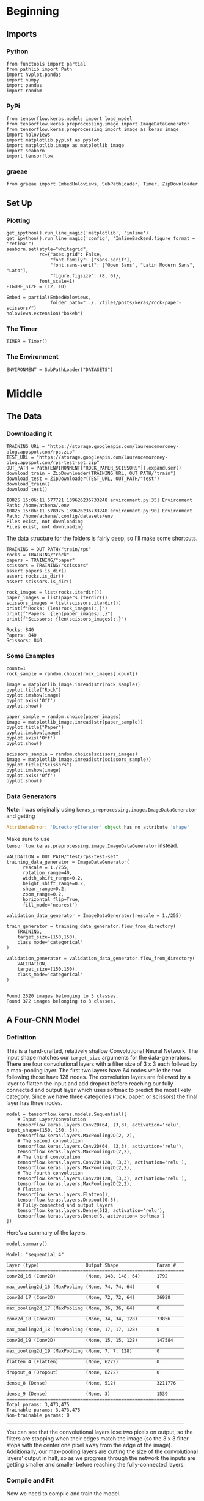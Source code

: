 #+BEGIN_COMMENT
.. title: Rock-Paper-Scissors
.. slug: rock-paper-scissors
.. date: 2019-08-19 15:16:52 UTC-07:00
.. tags: cnn
.. category: CNN 
.. link: 
.. description: Classifying hands for rock-paper-scissors.
.. type: text
#+END_COMMENT
#+OPTIONS: ^:{}
#+TOC: headlines 3
#+begin_src ipython :session cnn :results none :exports none
%load_ext autoreload
%autoreload 2
#+end_src

#+RESULTS:

* Beginning
** Imports
*** Python
#+begin_src ipython :session cnn :results none
from functools import partial
from pathlib import Path
import hvplot.pandas
import numpy
import pandas
import random
#+end_src
*** PyPi
#+begin_src ipython :session cnn :results none
from tensorflow.keras.models import load_model
from tensorflow.keras.preprocessing.image import ImageDataGenerator
from tensorflow.keras.preprocessing import image as keras_image
import holoviews
import matplotlib.pyplot as pyplot
import matplotlib.image as matplotlib_image
import seaborn
import tensorflow
#+end_src

#+RESULTS:

*** graeae
#+begin_src ipython :session cnn :results none
from graeae import EmbedHoloviews, SubPathLoader, Timer, ZipDownloader
#+end_src
** Set Up
*** Plotting
#+BEGIN_SRC ipython :session cnn :results none
get_ipython().run_line_magic('matplotlib', 'inline')
get_ipython().run_line_magic('config', "InlineBackend.figure_format = 'retina'")
seaborn.set(style="whitegrid",
            rc={"axes.grid": False,
                "font.family": ["sans-serif"],
                "font.sans-serif": ["Open Sans", "Latin Modern Sans", "Lato"],
                "figure.figsize": (8, 6)},
            font_scale=1)
FIGURE_SIZE = (12, 10)

Embed = partial(EmbedHoloviews,
                folder_path="../../files/posts/keras/rock-paper-scissors/")
holoviews.extension("bokeh")
#+END_SRC

*** The Timer
#+begin_src ipython :session cnn :results none
TIMER = Timer()
#+end_src
*** The Environment
#+begin_src ipython :session cnn :results none
ENVIRONMENT = SubPathLoader("DATASETS")
#+end_src
* Middle
** The Data
*** Downloading it
#+begin_src ipython :session cnn :results output :exports both
TRAINING_URL = "https://storage.googleapis.com/laurencemoroney-blog.appspot.com/rps.zip"
TEST_URL = "https://storage.googleapis.com/laurencemoroney-blog.appspot.com/rps-test-set.zip"
OUT_PATH = Path(ENVIRONMENT["ROCK_PAPER_SCISSORS"]).expanduser()
download_train = ZipDownloader(TRAINING_URL, OUT_PATH/"train")
download_test = ZipDownloader(TEST_URL, OUT_PATH/"test")
download_train()
download_test()
#+end_src

#+RESULTS:
: I0825 15:06:11.577721 139626236733248 environment.py:35] Environment Path: /home/athena/.env
: I0825 15:06:11.578975 139626236733248 environment.py:90] Environment Path: /home/athena/.config/datasets/env
: Files exist, not downloading
: Files exist, not downloading

The data structure for the folders is fairly deep, so I'll make some shortcuts.

#+begin_src ipython :session cnn :results none
TRAINING = OUT_PATH/"train/rps"
rocks = TRAINING/"rock"
papers = TRAINING/"paper"
scissors = TRAINING/"scissors"
assert papers.is_dir()
assert rocks.is_dir()
assert scissors.is_dir()
#+end_src

#+begin_src ipython :session cnn :results output :exports both
rock_images = list(rocks.iterdir())
paper_images = list(papers.iterdir())
scissors_images = list(scissors.iterdir())
print(f"Rocks: {len(rock_images):,}")
print(f"Papers: {len(paper_images):,}")
print(f"Scissors: {len(scissors_images):,}")
#+end_src

#+RESULTS:
: Rocks: 840
: Papers: 840
: Scissors: 840

*** Some Examples
#+begin_src ipython :session cnn :results raw drawer :ipyfile ../../files/posts/keras/rock-paper-scissors/rock.png
count=1
rock_sample = random.choice(rock_images[:count])

image = matplotlib_image.imread(str(rock_sample))
pyplot.title("Rock")
pyplot.imshow(image)
pyplot.axis('Off')
pyplot.show()
#+end_src

#+RESULTS:
:results:
# Out[111]:
[[file:../../files/posts/keras/rock-paper-scissors/rock.png]]
:end:

[[file:rock.png]]

#+begin_src ipython :session cnn :results raw drawer :ipyfile ../../files/posts/keras/rock-paper-scissors/paper.png
paper_sample = random.choice(paper_images)
image = matplotlib_image.imread(str(paper_sample))
pyplot.title("Paper")
pyplot.imshow(image)
pyplot.axis('Off')
pyplot.show()
#+end_src

#+RESULTS:
:results:
# Out[112]:
[[file:../../files/posts/keras/rock-paper-scissors/paper.png]]
:end:

[[file:paper.png]]

#+begin_src ipython :session cnn :results raw drawer :ipyfile ../../files/posts/keras/rock-paper-scissors/scissors.png
scissors_sample = random.choice(scissors_images)
image = matplotlib_image.imread(str(scissors_sample))
pyplot.title("Scissors")
pyplot.imshow(image)
pyplot.axis('Off')
pyplot.show()
#+end_src

#+RESULTS:
:results:
# Out[113]:
[[file:../../files/posts/keras/rock-paper-scissors/scissors.png]]
:end:

[[file:scissors.png]]
*** Data Generators

*Note:* I was originally using =keras_preprocessing.image.ImageDataGenerator= and getting 

#+begin_src python
AttributeError: 'DirectoryIterator' object has no attribute 'shape'
#+end_src

Make sure to use =tensorflow.keras.preprocessing.image.ImageDataGenerator= instead.


#+begin_src ipython :session cnn :results output :exports both
VALIDATION = OUT_PATH/"test/rps-test-set"
training_data_generator = ImageDataGenerator(
      rescale = 1./255,
	  rotation_range=40,
      width_shift_range=0.2,
      height_shift_range=0.2,
      shear_range=0.2,
      zoom_range=0.2,
      horizontal_flip=True,
      fill_mode='nearest')

validation_data_generator = ImageDataGenerator(rescale = 1./255)

train_generator = training_data_generator.flow_from_directory(
	TRAINING,
	target_size=(150,150),
	class_mode='categorical'
)

validation_generator = validation_data_generator.flow_from_directory(
	VALIDATION,
	target_size=(150,150),
	class_mode='categorical'
)

#+end_src

#+RESULTS:
: Found 2520 images belonging to 3 classes.
: Found 372 images belonging to 3 classes.

** A Four-CNN Model
*** Definition
   This is a hand-crafted, relatively shallow Convolutional Neural Network. The input shape matches our =target_size= arguments for the data-generators. There are four convolutional layers with a filter size of 3 x 3 each follewd by a max-pooling layer. The first two layers have 64 nodes while the two following those have 128 nodes. The convolution layers are followed by a layer to flatten the input and add dropout before reaching our fully connected and output layer which uses softmax to predict the most likely category. Since we have three categories (rock, paper, or scissors) the final layer has three nodes.

#+begin_src ipython :session cnn :results none
model = tensorflow.keras.models.Sequential([
    # Input Layer/convolution
    tensorflow.keras.layers.Conv2D(64, (3,3), activation='relu', input_shape=(150, 150, 3)),
    tensorflow.keras.layers.MaxPooling2D(2, 2),
    # The second convolution
    tensorflow.keras.layers.Conv2D(64, (3,3), activation='relu'),
    tensorflow.keras.layers.MaxPooling2D(2,2),
    # The third convolution
    tensorflow.keras.layers.Conv2D(128, (3,3), activation='relu'),
    tensorflow.keras.layers.MaxPooling2D(2,2),
    # The fourth convolution
    tensorflow.keras.layers.Conv2D(128, (3,3), activation='relu'),
    tensorflow.keras.layers.MaxPooling2D(2,2),
    # Flatten
    tensorflow.keras.layers.Flatten(),
    tensorflow.keras.layers.Dropout(0.5),
    # Fully-connected and output layers
    tensorflow.keras.layers.Dense(512, activation='relu'),
    tensorflow.keras.layers.Dense(3, activation='softmax')
])
#+end_src

Here's a summary of the layers.
#+begin_src ipython :session cnn :results output :exports both
model.summary()
#+end_src

#+RESULTS:
#+begin_example
Model: "sequential_4"
_________________________________________________________________
Layer (type)                 Output Shape              Param #   
=================================================================
conv2d_16 (Conv2D)           (None, 148, 148, 64)      1792      
_________________________________________________________________
max_pooling2d_16 (MaxPooling (None, 74, 74, 64)        0         
_________________________________________________________________
conv2d_17 (Conv2D)           (None, 72, 72, 64)        36928     
_________________________________________________________________
max_pooling2d_17 (MaxPooling (None, 36, 36, 64)        0         
_________________________________________________________________
conv2d_18 (Conv2D)           (None, 34, 34, 128)       73856     
_________________________________________________________________
max_pooling2d_18 (MaxPooling (None, 17, 17, 128)       0         
_________________________________________________________________
conv2d_19 (Conv2D)           (None, 15, 15, 128)       147584    
_________________________________________________________________
max_pooling2d_19 (MaxPooling (None, 7, 7, 128)         0         
_________________________________________________________________
flatten_4 (Flatten)          (None, 6272)              0         
_________________________________________________________________
dropout_4 (Dropout)          (None, 6272)              0         
_________________________________________________________________
dense_8 (Dense)              (None, 512)               3211776   
_________________________________________________________________
dense_9 (Dense)              (None, 3)                 1539      
=================================================================
Total params: 3,473,475
Trainable params: 3,473,475
Non-trainable params: 0
_________________________________________________________________
#+end_example

You can see that the convolutional layers lose two pixels on output, so the filters are stopping when their edges match the image (so the 3 x 3 filter stops with the center one pixel away from the edge of the image). Additionally, our max-pooling layers are cutting the size of the convolutional layers' output in half, so as we progress through the network the inputs are getting smaller and smaller before reaching the fully-connected layers.

*** Compile and Fit
Now we need to compile and train the model.

*Note:* The metrics can change with your settings - make sure the ~monitor=~ parameter is pointing to a key in the history. If you see this in the output:

#+begin_example
Can save best model only with val_acc available, skipping.
#+end_example

You might have the wrong name for your metric (it isn't =val_acc=).

#+begin_src ipython :session cnn :results output :exports both
model.compile(loss = 'categorical_crossentropy', optimizer='rmsprop', metrics=['accuracy'])
MODELS = Path("~/models/rock-paper-scissors/").expanduser()
best_model = MODELS/"four-layer-cnn.hdf5"
checkpoint = tensorflow.keras.callbacks.ModelCheckpoint(
    str(best_model), monitor="val_accuracy", verbose=1, 
    save_best_only=True)

with TIMER:
    model.fit_generator(generator=train_generator,
                        epochs=25,
                        callbacks=[checkpoint],
                        validation_data = validation_generator,
                        verbose=2)
#+end_src

#+RESULTS:
#+begin_example
2019-08-25 15:06:17,145 graeae.timers.timer start: Started: 2019-08-25 15:06:17.145536
I0825 15:06:17.145575 139626236733248 timer.py:70] Started: 2019-08-25 15:06:17.145536
Epoch 1/25

Epoch 00001: val_accuracy improved from -inf to 0.61559, saving model to /home/athena/models/rock-paper-scissors/four-layer-cnn.hdf5
79/79 - 15s - loss: 1.1174 - accuracy: 0.3996 - val_loss: 0.8997 - val_accuracy: 0.6156
Epoch 2/25

Epoch 00002: val_accuracy improved from 0.61559 to 0.93817, saving model to /home/athena/models/rock-paper-scissors/four-layer-cnn.hdf5
79/79 - 14s - loss: 0.8115 - accuracy: 0.6381 - val_loss: 0.2403 - val_accuracy: 0.9382
Epoch 3/25

Epoch 00003: val_accuracy improved from 0.93817 to 0.97043, saving model to /home/athena/models/rock-paper-scissors/four-layer-cnn.hdf5
79/79 - 14s - loss: 0.5604 - accuracy: 0.7750 - val_loss: 0.2333 - val_accuracy: 0.9704
Epoch 4/25

Epoch 00004: val_accuracy improved from 0.97043 to 0.98387, saving model to /home/athena/models/rock-paper-scissors/four-layer-cnn.hdf5
79/79 - 14s - loss: 0.3926 - accuracy: 0.8496 - val_loss: 0.0681 - val_accuracy: 0.9839
Epoch 5/25

Epoch 00005: val_accuracy improved from 0.98387 to 0.99194, saving model to /home/athena/models/rock-paper-scissors/four-layer-cnn.hdf5
79/79 - 14s - loss: 0.2746 - accuracy: 0.8925 - val_loss: 0.0395 - val_accuracy: 0.9919
Epoch 6/25

Epoch 00006: val_accuracy did not improve from 0.99194
79/79 - 14s - loss: 0.2018 - accuracy: 0.9246 - val_loss: 0.1427 - val_accuracy: 0.9328
Epoch 7/25

Epoch 00007: val_accuracy did not improve from 0.99194
79/79 - 14s - loss: 0.2052 - accuracy: 0.9238 - val_loss: 0.4212 - val_accuracy: 0.8253
Epoch 8/25

Epoch 00008: val_accuracy did not improve from 0.99194
79/79 - 14s - loss: 0.1649 - accuracy: 0.9460 - val_loss: 0.1079 - val_accuracy: 0.9597
Epoch 9/25

Epoch 00009: val_accuracy did not improve from 0.99194
79/79 - 14s - loss: 0.1678 - accuracy: 0.9452 - val_loss: 0.0782 - val_accuracy: 0.9597
Epoch 10/25

Epoch 00010: val_accuracy did not improve from 0.99194
79/79 - 14s - loss: 0.1388 - accuracy: 0.9508 - val_loss: 0.0425 - val_accuracy: 0.9731
Epoch 11/25

Epoch 00011: val_accuracy did not improve from 0.99194
79/79 - 14s - loss: 0.1207 - accuracy: 0.9611 - val_loss: 0.0758 - val_accuracy: 0.9570
Epoch 12/25

Epoch 00012: val_accuracy did not improve from 0.99194
79/79 - 14s - loss: 0.1195 - accuracy: 0.9639 - val_loss: 0.1392 - val_accuracy: 0.9489
Epoch 13/25

Epoch 00013: val_accuracy improved from 0.99194 to 1.00000, saving model to /home/athena/models/rock-paper-scissors/four-layer-cnn.hdf5
79/79 - 14s - loss: 0.1182 - accuracy: 0.9583 - val_loss: 0.0147 - val_accuracy: 1.0000
Epoch 14/25

Epoch 00014: val_accuracy did not improve from 1.00000
79/79 - 14s - loss: 0.0959 - accuracy: 0.9722 - val_loss: 0.1264 - val_accuracy: 0.9543
Epoch 15/25

Epoch 00015: val_accuracy did not improve from 1.00000
79/79 - 14s - loss: 0.1225 - accuracy: 0.9643 - val_loss: 0.1124 - val_accuracy: 0.9677
Epoch 16/25

Epoch 00016: val_accuracy did not improve from 1.00000
79/79 - 14s - loss: 0.0959 - accuracy: 0.9706 - val_loss: 0.0773 - val_accuracy: 0.9677
Epoch 17/25

Epoch 00017: val_accuracy did not improve from 1.00000
79/79 - 14s - loss: 0.0817 - accuracy: 0.9687 - val_loss: 0.0120 - val_accuracy: 1.0000
Epoch 18/25

Epoch 00018: val_accuracy did not improve from 1.00000
79/79 - 14s - loss: 0.1308 - accuracy: 0.9627 - val_loss: 0.1058 - val_accuracy: 0.9758
Epoch 19/25

Epoch 00019: val_accuracy did not improve from 1.00000
79/79 - 14s - loss: 0.0967 - accuracy: 0.9675 - val_loss: 0.0356 - val_accuracy: 0.9866
Epoch 20/25

Epoch 00020: val_accuracy did not improve from 1.00000
79/79 - 14s - loss: 0.0785 - accuracy: 0.9726 - val_loss: 0.0474 - val_accuracy: 0.9704
Epoch 21/25

Epoch 00021: val_accuracy did not improve from 1.00000
79/79 - 14s - loss: 0.0962 - accuracy: 0.9710 - val_loss: 0.0774 - val_accuracy: 0.9677
Epoch 22/25

Epoch 00022: val_accuracy did not improve from 1.00000
79/79 - 14s - loss: 0.0802 - accuracy: 0.9754 - val_loss: 0.1592 - val_accuracy: 0.9516
Epoch 23/25

Epoch 00023: val_accuracy did not improve from 1.00000
79/79 - 14s - loss: 0.0909 - accuracy: 0.9714 - val_loss: 0.1123 - val_accuracy: 0.9382
Epoch 24/25

Epoch 00024: val_accuracy did not improve from 1.00000
79/79 - 14s - loss: 0.0573 - accuracy: 0.9782 - val_loss: 0.0609 - val_accuracy: 0.9785
Epoch 25/25

Epoch 00025: val_accuracy did not improve from 1.00000
79/79 - 14s - loss: 0.0860 - accuracy: 0.9778 - val_loss: 0.1106 - val_accuracy: 0.9677
2019-08-25 15:12:11,360 graeae.timers.timer end: Ended: 2019-08-25 15:12:11.360361
I0825 15:12:11.360388 139626236733248 timer.py:77] Ended: 2019-08-25 15:12:11.360361
2019-08-25 15:12:11,361 graeae.timers.timer end: Elapsed: 0:05:54.214825
I0825 15:12:11.361701 139626236733248 timer.py:78] Elapsed: 0:05:54.214825
#+end_example

That did surprisingly well... is it really that easy a problem?

#+begin_src ipython :session cnn :results none
predictor = load_model(best_model)
#+end_src

#+begin_src ipython :session cnn :results output raw :exports both
data = pandas.DataFrame(model.history.history)
plot = data.hvplot().opts(title="Rock, Paper, Scissors Training and Validation", width=1000, height=800)
Embed(plot=plot, file_name="training")()
#+end_src

#+RESULTS:
#+begin_export html
<object type="text/html" data="training.html" style="width:100%" height=800>
  <p>Figure Missing</p>
</object>
#+end_export

Looking at the validation accuracy it appears that it starts to overfit at the end. Strangely, the validation loss, up until the overfitting, is lower than the training loss, and the validation accuracy is better almost throughout - perhaps this is because the image augmentation for the training set is too hard.

* End
** Some Test Images
#+begin_src ipython :session cnn :results raw drawer :ipyfile ../../files/posts/keras/rock-paper-scissors/test_paper.png
base = Path("~/test_images").expanduser()
paper = base/"Rock-paper-scissors_(paper).png"

image_ = matplotlib_image.imread(str(paper))
pyplot.title("Paper Test Case")
pyplot.imshow(image)
pyplot.axis('Off')
pyplot.show()
#+end_src

#+RESULTS:
:results:
# Out[120]:
[[file:../../files/posts/keras/rock-paper-scissors/test_paper.png]]
:end:

[[file:test_paper.png]]

#+begin_src ipython :session cnn :results output :exports both
classifications = dict(zip(range(3), ("Paper", "Rock", "Scissors")))
image_ = keras_image.load_img(str(paper), target_size=(150, 150))
x = keras_image.img_to_array(image_)
x = numpy.expand_dims(x, axis=0)
images = numpy.vstack([x])
classes = predictor.predict(images, batch_size=10)
print(classifications[classes.argmax()])
#+end_src

#+RESULTS:
: Paper

#+begin_src ipython :session cnn :results raw drawer :ipyfile ../../files/posts/keras/rock-paper-scissors/test_rock.png
base = Path("~/test_images").expanduser()
rock = base/"Rock-paper-scissors_(rock).png"

image = matplotlib_image.imread(str(rock))
pyplot.title("Rock Test Case")
pyplot.imshow(image)
pyplot.axis('Off')
pyplot.show()
#+end_src

#+RESULTS:
:results:
# Out[57]:
[[file:../../files/posts/keras/rock-paper-scissors/test_rock.png]]
:end:

[[file:test_rock.png]]

#+begin_src ipython :session cnn :results output :exports both
base = Path("~/test_images").expanduser()
rock = base/"Rock-paper-scissors_(rock).png"
image_ = keras_image.load_img(str(rock), target_size=(150, 150))
x = keras_image.img_to_array(image_)
x = numpy.expand_dims(x, axis=0)
images = numpy.vstack([x])
classes = predictor.predict(images, batch_size=10)
print(classifications[classes.argmax()])
#+end_src

#+RESULTS:
: Rock

#+begin_src ipython :session cnn :results raw drawer :ipyfile ../../files/posts/keras/rock-paper-scissors/test_scissors.png
base = Path("~/test_images").expanduser()
scissors = base/"Rock-paper-scissors_(scissors).png"

image = matplotlib_image.imread(str(scissors))
pyplot.title("Scissors Test Case")
pyplot.imshow(image)
pyplot.axis('Off')
pyplot.show()
#+end_src

#+RESULTS:
:results:
# Out[126]:
[[file:../../files/posts/keras/rock-paper-scissors/test_scissors.png]]
:end:

[[file:test_scissors.png]]

#+begin_src ipython :session cnn :results output :exports both
image_ = keras_image.load_img(str(scissors), target_size=(150, 150))
x = keras_image.img_to_array(image_)
x = numpy.expand_dims(x, axis=0)
images = numpy.vstack([x])
classes = predictor.predict(images, batch_size=10)
print(classifications[classes.argmax()])
#+end_src

#+RESULTS:
: Paper

*** What If we re-train the model, will it get better?
#+begin_src ipython :session cnn :results output :exports both
with TIMER:
    model.fit_generator(generator=train_generator,
                        epochs=25,
                        callbacks=[checkpoint],
                        validation_data = validation_generator,
                        verbose=2)
#+end_src

#+RESULTS:
#+begin_example
2019-08-25 15:21:37,706 graeae.timers.timer start: Started: 2019-08-25 15:21:37.706175
I0825 15:21:37.706199 139626236733248 timer.py:70] Started: 2019-08-25 15:21:37.706175
Epoch 1/25

Epoch 00001: val_accuracy did not improve from 1.00000
79/79 - 15s - loss: 0.0792 - accuracy: 0.9798 - val_loss: 0.1101 - val_accuracy: 0.9543
Epoch 2/25

Epoch 00002: val_accuracy did not improve from 1.00000
79/79 - 14s - loss: 0.0691 - accuracy: 0.9798 - val_loss: 0.1004 - val_accuracy: 0.9570
Epoch 3/25

Epoch 00003: val_accuracy did not improve from 1.00000
79/79 - 14s - loss: 0.0850 - accuracy: 0.9762 - val_loss: 0.0098 - val_accuracy: 1.0000
Epoch 4/25

Epoch 00004: val_accuracy did not improve from 1.00000
79/79 - 14s - loss: 0.0799 - accuracy: 0.9730 - val_loss: 0.1022 - val_accuracy: 0.9409
Epoch 5/25

Epoch 00005: val_accuracy did not improve from 1.00000
79/79 - 14s - loss: 0.0767 - accuracy: 0.9758 - val_loss: 0.1134 - val_accuracy: 0.9328
Epoch 6/25

Epoch 00006: val_accuracy did not improve from 1.00000
79/79 - 14s - loss: 0.0747 - accuracy: 0.9833 - val_loss: 0.0815 - val_accuracy: 0.9731
Epoch 7/25

Epoch 00007: val_accuracy did not improve from 1.00000
79/79 - 14s - loss: 0.0680 - accuracy: 0.9817 - val_loss: 0.1476 - val_accuracy: 0.9059
Epoch 8/25

Epoch 00008: val_accuracy did not improve from 1.00000
79/79 - 14s - loss: 0.0669 - accuracy: 0.9821 - val_loss: 0.0202 - val_accuracy: 0.9866
Epoch 9/25

Epoch 00009: val_accuracy did not improve from 1.00000
79/79 - 14s - loss: 0.0809 - accuracy: 0.9774 - val_loss: 0.3860 - val_accuracy: 0.8844
Epoch 10/25

Epoch 00010: val_accuracy did not improve from 1.00000
79/79 - 14s - loss: 0.0583 - accuracy: 0.9817 - val_loss: 0.0504 - val_accuracy: 0.9812
Epoch 11/25

Epoch 00011: val_accuracy did not improve from 1.00000
79/79 - 14s - loss: 0.0691 - accuracy: 0.9806 - val_loss: 0.0979 - val_accuracy: 0.9624
Epoch 12/25

Epoch 00012: val_accuracy did not improve from 1.00000
79/79 - 14s - loss: 0.0459 - accuracy: 0.9881 - val_loss: 0.1776 - val_accuracy: 0.9167
Epoch 13/25

Epoch 00013: val_accuracy did not improve from 1.00000
79/79 - 14s - loss: 0.0648 - accuracy: 0.9821 - val_loss: 0.0770 - val_accuracy: 0.9435
Epoch 14/25

Epoch 00014: val_accuracy did not improve from 1.00000
79/79 - 14s - loss: 0.0549 - accuracy: 0.9825 - val_loss: 0.0075 - val_accuracy: 1.0000
Epoch 15/25

Epoch 00015: val_accuracy did not improve from 1.00000
79/79 - 14s - loss: 0.0575 - accuracy: 0.9829 - val_loss: 0.1787 - val_accuracy: 0.9167
Epoch 16/25

Epoch 00016: val_accuracy did not improve from 1.00000
79/79 - 14s - loss: 0.0665 - accuracy: 0.9778 - val_loss: 0.0230 - val_accuracy: 0.9866
Epoch 17/25

Epoch 00017: val_accuracy did not improve from 1.00000
79/79 - 14s - loss: 0.0557 - accuracy: 0.9825 - val_loss: 0.0431 - val_accuracy: 0.9785
Epoch 18/25

Epoch 00018: val_accuracy did not improve from 1.00000
79/79 - 14s - loss: 0.0628 - accuracy: 0.9817 - val_loss: 0.2121 - val_accuracy: 0.8952
Epoch 19/25

Epoch 00019: val_accuracy did not improve from 1.00000
79/79 - 14s - loss: 0.0580 - accuracy: 0.9841 - val_loss: 0.0705 - val_accuracy: 0.9651
Epoch 20/25

Epoch 00020: val_accuracy did not improve from 1.00000
79/79 - 14s - loss: 0.0578 - accuracy: 0.9810 - val_loss: 0.3318 - val_accuracy: 0.8925
Epoch 21/25

Epoch 00021: val_accuracy did not improve from 1.00000
79/79 - 14s - loss: 0.0500 - accuracy: 0.9821 - val_loss: 0.2106 - val_accuracy: 0.8925
Epoch 22/25

Epoch 00022: val_accuracy did not improve from 1.00000
79/79 - 14s - loss: 0.0520 - accuracy: 0.9829 - val_loss: 0.1040 - val_accuracy: 0.9382
Epoch 23/25

Epoch 00023: val_accuracy did not improve from 1.00000
79/79 - 14s - loss: 0.0693 - accuracy: 0.9853 - val_loss: 0.6132 - val_accuracy: 0.8575
Epoch 24/25

Epoch 00024: val_accuracy did not improve from 1.00000
79/79 - 14s - loss: 0.0553 - accuracy: 0.9849 - val_loss: 0.3048 - val_accuracy: 0.8817
Epoch 25/25

Epoch 00025: val_accuracy did not improve from 1.00000
79/79 - 14s - loss: 0.0376 - accuracy: 0.9877 - val_loss: 0.0121 - val_accuracy: 1.0000
2019-08-25 15:27:32,278 graeae.timers.timer end: Ended: 2019-08-25 15:27:32.278250
I0825 15:27:32.278276 139626236733248 timer.py:77] Ended: 2019-08-25 15:27:32.278250
2019-08-25 15:27:32,279 graeae.timers.timer end: Elapsed: 0:05:54.572075
I0825 15:27:32.279404 139626236733248 timer.py:78] Elapsed: 0:05:54.572075
#+end_example

So, your validation went up to 100%, is it a super-classifier?

#+begin_src ipython :session cnn :results output raw :exports both
data = pandas.DataFrame(model.history.history)
plot = data.hvplot().opts(title="Rock, Paper, Scissors Re-Training and Re-Validation", width=1000, height=800)
Embed(plot=plot, file_name="re_training")()
#+end_src

#+RESULTS:
#+begin_export html
<object type="text/html" data="re_training.html" style="width:100%" height=800>
  <p>Figure Missing</p>
</object>
#+end_export

#+begin_src ipython :session cnn :results none
predictor = load_model(best_model)
#+end_src

#+begin_src ipython :session cnn :results output :exports both
classifications = dict(zip(range(3), ("Paper", "Rock", "Scissors")))
image_ = keras_image.load_img(str(paper), target_size=(150, 150))
x = keras_image.img_to_array(image_)
x = numpy.expand_dims(x, axis=0)
images = numpy.vstack([x])
classes = model.predict(images, batch_size=10)
print(classifications[classes.argmax()])
#+end_src

#+RESULTS:
: Rock

#+begin_src ipython :session cnn :results output :exports both
classifications = dict(zip(range(3), ("Paper", "Rock", "Scissors")))
image_ = keras_image.load_img(str(rock), target_size=(150, 150))
x = keras_image.img_to_array(image_)
x = numpy.expand_dims(x, axis=0)
images = numpy.vstack([x])
classes = model.predict(images, batch_size=10)
print(classifications[classes.argmax()])
#+end_src

#+RESULTS:
: Rock


#+begin_src ipython :session cnn :results output :exports both
classifications = dict(zip(range(3), ("Paper", "Rock", "Scissors")))
image_ = keras_image.load_img(str(scissors), target_size=(150, 150))
x = keras_image.img_to_array(image_)
x = numpy.expand_dims(x, axis=0)
images = numpy.vstack([x])
classes = model.predict(images, batch_size=10)
print(classifications[classes.argmax()])
#+end_src

#+RESULTS:
: Paper

I don't have a large test set, but just from these three it seems like the model got worse.

** Sources
   - The [[http://www.laurencemoroney.com/rock-paper-scissors-dataset/][Rock-Paper-Scissors]] dataset was created by Laurence Moroney (lmoroney@gmail.com / laurencemoroney.com).
   - The test images came from the Wikipedia article on the [[https://en.wikipedia.org/wiki/Rock%E2%80%93paper%E2%80%93scissors?oldformat=true][Rock-paper-scissors game]].

